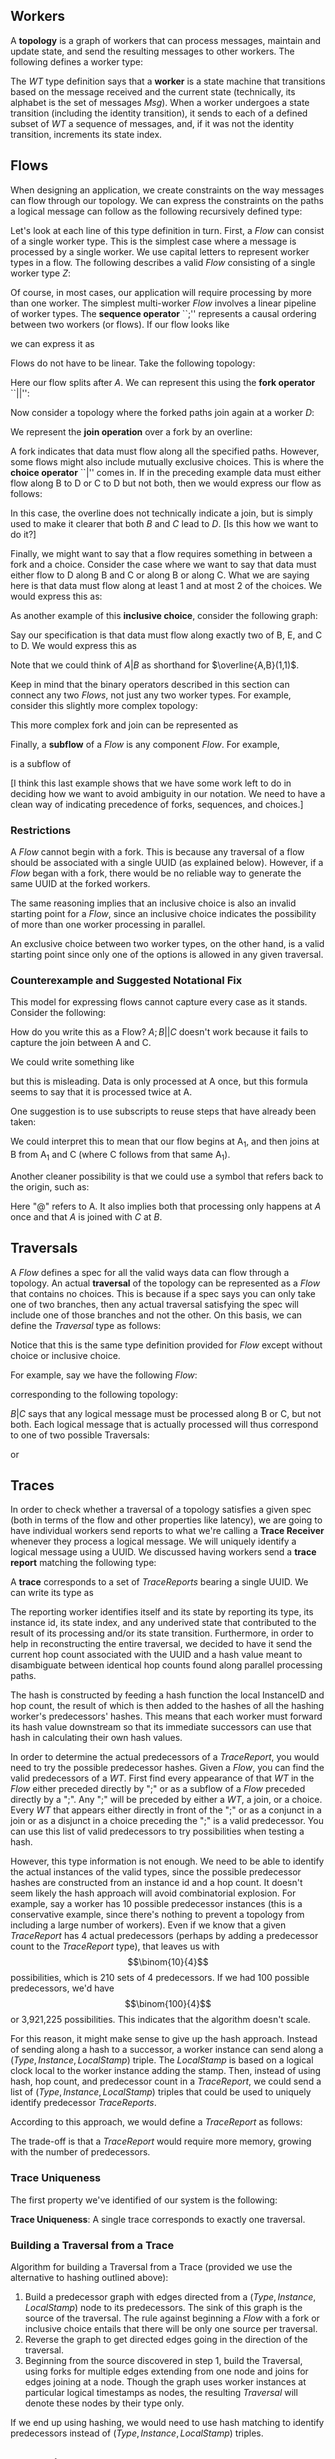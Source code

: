 #+LaTeX_CLASS: article
#+LaTeX_HEADER: \usepackage{parskip}
#+LaTeX_HEADER: \usepackage{amsmath}

** Workers

A *topology* is a graph of workers that can process messages, maintain and update state,
and send the resulting messages to other workers. The following defines a worker type:

\begin{align}
WT ::= \  &Msg \to State \to (State, WT \to \overline{Msg}) \notag \\
          &\times State \notag \\
          &\times StateIndex \notag
\end{align}

The $WT$ type definition says that a *worker* is a state machine that transitions based
on the message received and the current state (technically, its alphabet is the set of
messages $Msg$). When a worker undergoes a state transition (including the
identity transition), it sends to each of a defined subset of $WT$ a sequence of messages,
and, if it was not the identity transition, increments its state index.


** Flows

When designing an application, we create constraints on the way messages can flow
through our topology. We can express the constraints on the paths a logical message
can follow as the following recursively defined type:

\begin{align}
Flow ::= \  &WT \notag \\
            &| \  Flow \  ``;" \  Flow \notag \\
            &| \  Flow \  ``||" \  Flow \notag \\
            &| \  \overline{Flow} \notag \\
            &| \  Flow \  ``|" \  Flow \notag \\
            &| \  \overline{Flow \  ``," \  ... \  ``," \  Flow} \  ``(" \  x \  ``," \  y \  ``)" \notag
\end{align}

Let's look at each line of this type definition in turn. First, a $Flow$ can consist
of a single worker type. This is the simplest case where
a message is processed by a single worker. We use capital letters to represent
worker types in a flow. The following describes a valid $Flow$ consisting of a
single worker type $Z$:

\begin{center}
Z
\end{center}


Of course, in most cases, our application will require processing by more than one worker.
The simplest multi-worker $Flow$ involves a linear pipeline of worker types. The *sequence operator*
``;'' represents a causal ordering between two workers (or flows). If our flow looks like

\begin{verbatim}
A -> B -> C
\end{verbatim}

we can express it as

\begin{center}
$A;B;C$.
\end{center}

Flows do not have to be linear. Take the following topology:
\begin{verbatim}
   ->B
  /
A-
  \
   ->C
\end{verbatim}

Here our flow splits after $A$. We can represent this using the
*fork operator* ``||'':

\begin{center}
$A;B||C$
\end{center}

Now consider a topology where the forked paths join again at a worker
$D$:
\begin{verbatim}
   ->B-
  /    \
A-      ->D
  \    /
   ->C-
\end{verbatim}

We represent the *join operation* over a fork by an overline:

\begin{center}
$A;\overline{B||C};D$
\end{center}

A fork indicates that data must flow along all the specified paths. However, some
flows might also include mutually exclusive choices. This is where the *choice operator*
``|'' comes in. If in the preceding example data must either flow along B to D or C to D but
not both, then we would express our flow as follows:

\begin{center}
$A;\overline{B|C};D$
\end{center}

In this case, the overline does not technically indicate a join, but is simply used
to make it clearer that both $B$ and $C$ lead to $D$. [Is this how we want to do it?]

Finally, we might want to say that a flow requires something in between a fork and a choice.
Consider the case where we want to say that data must either flow to D along B and C or along B or
along C. What we are saying here is that data must flow along at least 1 and at most 2
of the choices. We would express this as:

\begin{center}
$A;\overline{B,C}(1,2);D$
\end{center}

As another example of this *inclusive choice*, consider the following graph:

\begin{verbatim}
   ->B-
  /    \
A--->E--->D
  \    /
   ->C-
\end{verbatim}

Say our specification is that data must flow along exactly two of B, E, and C to D. We would
express this as

\begin{center}
$A;\overline{B,C,E}(2,2);D$
\end{center}

Note that we could think of $A|B$ as shorthand for $\overline{A,B}(1,1)$.

Keep in mind that the binary operators described in this section can connect any
two $Flows$, not just any two worker types. For example, consider this slightly
more complex topology:

\begin{verbatim}
        ->C-
       /    \
   ->B-      \
  /    \      \
A-      ->D----->G
  \           /
   ->E--->F---
\end{verbatim}

This more complex fork and join can be represented as

\begin{center}
$A;\overline{B;\overline{C||D}||E;F};G$
\end{center}

Finally, a *subflow* of a $Flow$ is any component $Flow$. For example,

\begin{center}
$E;F$
\end{center}

is a subflow of

\begin{center}
$\overline{B;\overline{C||D}||E;F}$
\end{center}

[I think this last example shows that we have some work left to do
in deciding how we want to avoid ambiguity in our notation. We need
to have a clean way of indicating precedence of forks, sequences, and
choices.]

*** Restrictions

A $Flow$ cannot begin with a fork. This is because any traversal of a flow
should be associated with a single UUID (as explained below). However, if
a $Flow$ began with a fork, there would be no reliable way to generate the
same UUID at the forked workers.

The same reasoning implies that an
inclusive choice is also an invalid starting point for a $Flow$, since an
inclusive choice indicates the possibility of more than one worker processing
in parallel.

An exclusive choice between two worker types, on the other hand, is a valid
starting point since only one of the options is allowed in any given traversal.


*** Counterexample and Suggested Notational Fix

This model for expressing flows cannot capture every case as it stands. Consider the following:

\begin{verbatim}
A------------>B
  \         /
   --->C---/
\end{verbatim}

How do you write this as a Flow? $A;B||C$ doesn't work because it fails to capture the join
between A and C.

We could write something like

\begin{center}
$A;\overline{A||C};B$
\end{center}

but this is misleading. Data is only processed at A once, but this
formula seems to say that it is processed twice at A.

One suggestion is to use subscripts to reuse steps that have already been taken:

\begin{center}
$A_1;\overline{A_1||C};B$
\end{center}

We could interpret this to mean that our flow begins at A_1, and then joins at B from A_1
and C (where C follows from that same A_1).

Another cleaner possibility is that we could use a symbol that refers back to the origin, such as:

\begin{center}
$A;\overline{@||C};B$
\end{center}

Here "@" refers to A. It also implies both that processing only happens at $A$ once
and that $A$ is joined with $C$ at $B$.


** Traversals

A $Flow$ defines a spec for all the valid ways data can flow through a topology. An actual
*traversal* of the topology can be represented as a $Flow$ that contains no choices.
This is because if a spec says you can only take one of two branches, then any actual
traversal satisfying the spec will include one of those branches and not the other.
On this basis, we can define the $Traversal$ type as follows:

\begin{align}
Traversal ::= \  &WT \notag \\
            &| \  Traversal \  ``;" \  Traversal \notag \\
            &| \  Traversal \  ``||" \  Traversal \notag \\
            &| \  \overline{Traversal} \notag
\end{align}

Notice that this is the same type definition provided for $Flow$ except without
choice or inclusive choice.

For example, say we have the following $Flow$:

\begin{center}
$A;B|C;D$
\end{center}

corresponding to the following topology:

\begin{verbatim}
   ->B-
  /    \
A-      ->D
  \    /
   ->C-
\end{verbatim}

$B|C$ says that any logical message must be processed along B or C, but not
both. Each logical message that is actually processed will thus correspond
to one of two possible Traversals:

\begin{center}
$A;B;D$
\end{center}

or

\begin{center}
$A;C;D$
\end{center}


** Traces

In order to check whether a traversal of a topology satisfies a given
spec (both in terms of the flow and other properties like latency), we
are going to have individual workers send reports to what we're calling
a *Trace Receiver* whenever they process a logical message. We will uniquely
identify a logical message using a UUID. We discussed having workers send
a *trace report* matching the following type:

\begin{align}
TraceReport ::= \  &UUID \notag \\
                   &\times WT \notag \\
                   &\times InstanceID \notag \\
                   &\times StateIndex \notag \\
                   &\times UnderivedState \notag \\
                   &\times Hop \notag \\
                   &\times Hash \notag
\end{align}

A *trace* corresponds to a set of $TraceReports$ bearing a single UUID.
We can write its type as

\begin{center}
$Trace$ ::= (UUID, {(TraceReport,Stamp)})
\end{center}

The reporting worker identifies itself and its state by reporting
its type, its instance id, its state index, and any underived state
that contributed to the result of its processing and/or its state
transition. Furthermore, in order to help in reconstructing the
entire traversal, we decided to have it send the current hop count
associated with the UUID and a hash value meant to disambiguate
between identical hop counts found along parallel processing paths.

The hash is constructed by feeding a hash function the local
InstanceID and hop count, the result of which is then added to
the hashes of all the hashing worker's predecessors' hashes. This
means that each worker must forward its hash value downstream so
that its immediate successors can use that hash in calculating their own
hash values.

In order to determine the actual predecessors of a $TraceReport$,
you would need to try the possible predecessor hashes.
Given a $Flow$, you can find the valid predecessors of a $WT$.
First find every appearance of that $WT$ in the $Flow$ either preceded
directly by ";" or as a subflow of a $Flow$ preceded directly by
a ";". Any ";" will be preceded by either a $WT$, a join, or a choice.
Every $WT$ that appears either directly in front of the ";" or as a
conjunct in a join or as a disjunct in a choice preceding the ";" is
a valid predecessor. You can use this list of valid predecessors to
try possibilities when testing a hash.

However, this type information is not enough. We need to be able
to identify the actual instances of the valid types, since the possible
predecessor hashes are constructed from an instance id and a hop count.
It doesn't seem likely the hash approach will avoid combinatorial explosion.
For example, say a worker has 10 possible predecessor instances (this is
a conservative example, since there's nothing to prevent a topology from
including a large number of workers). Even if we know that a given
$TraceReport$ has 4 actual predecessors (perhaps by adding a predecessor
count to the $TraceReport$ type), that leaves us with \[\binom{10}{4}\] possibilities,
which is 210 sets of 4 predecessors. If we had 100 possible predecessors,
we'd have \[\binom{100}{4}\] or 3,921,225 possibilities. This indicates that
the algorithm doesn't scale.

For this reason, it might make sense to give up the hash approach. Instead
of sending along a hash to a successor, a worker instance can send along
a $(Type,Instance,LocalStamp)$ triple. The $LocalStamp$ is based on a logical clock
local to the worker instance adding the stamp.
Then, instead of using hash, hop count, and predecessor count in a $TraceReport$, we could
send a list of $(Type,Instance,LocalStamp)$ triples that could be used to uniquely
identify predecessor $TraceReports$.

According to this approach, we would define a $TraceReport$ as follows:

\begin{align}
TraceReport ::= \  &UUID \notag \\
                   &\times WT \notag \\
                   &\times InstanceID \notag \\
                   &\times StateIndex \notag \\
                   &\times UnderivedState \notag \\
                   &\times Predecessors \notag
\end{align}

The trade-off is that a $TraceReport$ would require more memory, growing with
the number of predecessors.

*** Trace Uniqueness

The first property we've identified of our system is the following:

*Trace Uniqueness*: A single trace corresponds to exactly one traversal.


*** Building a Traversal from a Trace

Algorithm for building a Traversal from a Trace (provided we use the alternative to
hashing outlined above):

1. Build a predecessor graph with edges directed from a $(Type,Instance,LocalStamp)$ node to its predecessors. The sink of this graph is the source of the traversal. The rule against beginning a $Flow$ with a fork or inclusive choice entails that there will be only one source per traversal.
2. Reverse the graph to get directed edges going in the direction of the traversal.
3. Beginning from the source discovered in step 1, build the Traversal, using forks for multiple edges extending from one node and joins for edges joining at a node. Though the graph uses worker instances at particular logical timestamps as nodes, the resulting $Traversal$ will denote these nodes by their type only.

If we end up using hashing, we would need to use hash matching to identify predecessors
instead of $(Type,Instance,LocalStamp)$ triples.

** Replaying

The following formula still needs work:
\\ \\
traces($A_i$) ::= {t | t \in Trace \land \exists n \le i.A_n \in t}

[We should discuss this as a group.]